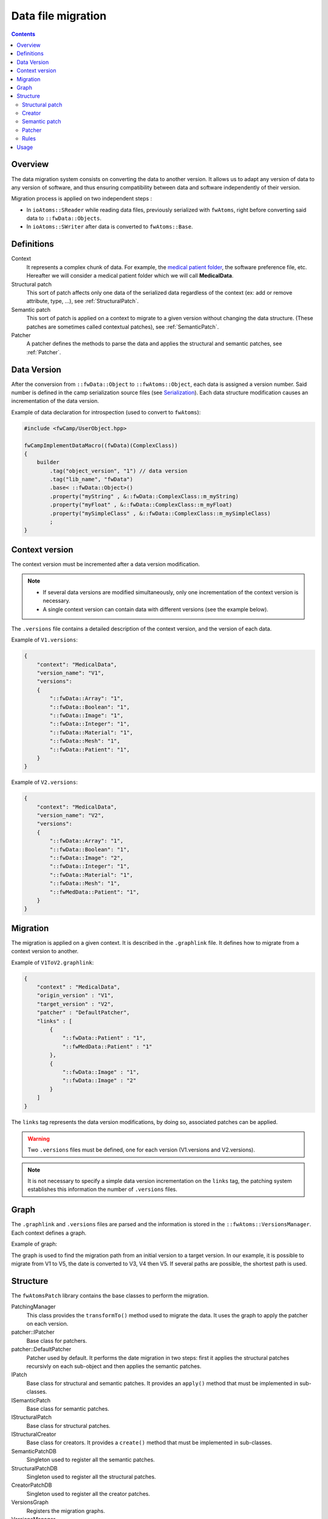Data file migration
=======================

.. contents:: :depth: 2

Overview
-----------

The data migration system consists on converting the data to another version. It allows us to adapt any version of data to any version of software, and thus ensuring compatibility between data and software independently of their version.

Migration process is applied on two independent steps : 

- In ``ioAtoms::SReader`` while reading data files, previously serialized with ``fwAtoms``, right before converting said data to ``::fwData::Objects``. 

- In ``ioAtoms::SWriter`` after data is converted to ``fwAtoms::Base``.

Definitions
------------

Context
    It represents a complex chunk of data. For example, the `medical patient folder`_, the software preference file, etc. Hereafter we will consider a medical patient folder which we will call **MedicalData**.

Structural patch
    This sort of patch affects only one data of the serialized data regardless of the context (ex: add or remove attribute, type, ...), see :ref:`StructuralPatch`.

Semantic patch
    This sort of patch is applied on a context to migrate to a given version without changing the data structure.
    (These patches are sometimes called contextual patches), see :ref:`SemanticPatch`.

Patcher
    A patcher defines the methods to parse the data and applies the structural and semantic patches, see :ref:`Patcher`.

.. _medical patient folder: SDM-SAD-PatientFolder.html


.. _DataVersion:

Data Version
-------------

After the conversion from ``::fwData::Object`` to ``::fwAtoms::Object``, each data is assigned a version number. Said number is defined in the camp serialization source files (see Serialization_). Each data structure modification causes an incrementation of the data version.

.. _Serialization: SDM-SAD-Serialization.html

Example of data declaration for introspection (used to convert to ``fwAtoms``):

.. code-block:: cpp

    #include <fwCamp/UserObject.hpp>

    fwCampImplementDataMacro((fwData)(ComplexClass))
    {
        builder
            .tag("object_version", "1") // data version
            .tag("lib_name", "fwData")
            .base< ::fwData::Object>()
            .property("myString" , &::fwData::ComplexClass::m_myString)
            .property("myFloat" , &::fwData::ComplexClass::m_myFloat)
            .property("mySimpleClass" , &::fwData::ComplexClass::m_mySimpleClass)
            ;
    }

.. _ContextVersion:

Context version
----------------

The context version must be incremented after a data version modification. 

.. note::
    
	- If several data versions are modified simultaneously, only one incrementation of the context version is necessary.
	- A single context version can contain data with different versions (see the example below).

The ``.versions`` file contains a detailed description of the context version, and the version of each data.

Example of ``V1.versions``:

.. code::

    {
        "context": "MedicalData",
        "version_name": "V1",
        "versions":
        {
            "::fwData::Array": "1",
            "::fwData::Boolean": "1",
            "::fwData::Image": "1",
            "::fwData::Integer": "1",
            "::fwData::Material": "1",
            "::fwData::Mesh": "1",
            "::fwData::Patient": "1",
        }
    }
    
Example of ``V2.versions``:

.. code::

    {
        "context": "MedicalData",
        "version_name": "V2",
        "versions":
        {
            "::fwData::Array": "1",
            "::fwData::Boolean": "1",
            "::fwData::Image": "2",
            "::fwData::Integer": "1",
            "::fwData::Material": "1",
            "::fwData::Mesh": "1",
            "::fwMedData::Patient": "1", 
        }
    }

.. _Migration:

Migration
----------

The migration is applied on a given context. It is described in the ``.graphlink`` file. It defines how to migrate from a context version to another. 


Example of ``V1ToV2.graphlink``:

.. code::

    {
        "context" : "MedicalData",
        "origin_version" : "V1",
        "target_version" : "V2",
        "patcher" : "DefaultPatcher",
        "links" : [
            {
                "::fwData::Patient" : "1",
                "::fwMedData::Patient" : "1"
            },
            {
                "::fwData::Image" : "1",
                "::fwData::Image" : "2"
            }
        ]
    }

The ``links`` tag represents the data version modifications, by doing so, associated patches can be applied.

.. warning::

    Two ``.versions`` files must be defined, one for each version (V1.versions and V2.versions).
    
.. note::
    
	It is not necessary to specify a simple data version incrementation on the ``links`` tag, the patching system establishes this information the number of ``.versions`` files.
    

.. _Graph:
 
Graph
--------

The ``.graphlink`` and ``.versions`` files are parsed and the information is stored in the ``::fwAtoms::VersionsManager``. Each context defines a graph.

Example of graph:

.. image:: ../media/patchGraph.png

The graph is used to find the migration path from an initial version to a target version.
In our example, it is possible to migrate from V1 to V5, the date is converted to V3, V4 then V5.
If several paths are possible, the shortest path is used.


.. _Structure:

Structure
-------------
    
The ``fwAtomsPatch`` library contains the base classes to perform the migration. 

.. image:: ../media/patch_structure.png

PatchingManager
    This class provides the ``transformTo()`` method used to migrate the data. It uses the graph to apply 
    the patcher on each version.

patcher::IPatcher 
    Base class for patchers. 
    
patcher::DefaultPatcher
    Patcher used by default. It performs the date migration in two steps: first it applies the structural patches
    recursivly on each sub-object and then applies the semantic patches.

IPatch
    Base class for structural and semantic patches. It provides an ``apply()`` method that must be implemented in 
    sub-classes. 
    
ISemanticPatch
    Base class for semantic patches.

IStructuralPatch
    Base class for structural patches.

IStructuralCreator
    Base class for creators. It provides a ``create()`` method that must be implemented in sub-classes. 
    
SemanticPatchDB
    Singleton used to register all the semantic patches.
    
StructuralPatchDB
    Singleton used to register all the structural patches.
    
CreatorPatchDB
    Singleton used to register all the creator patches.
    
VersionsGraph
    Registers the migration graphs.
    
VersionsManager
    Singleton used to register all the version graph.


The ``fwStructuralPatch`` library contains the structural patches for ``fwData`` and ``fwMedData`` conversion.

The ``fwMDSemanticPatch`` library contains the semantic patches for ``fwData`` and ``fwMedData`` conversion in the ``MedicalData`` context.

The ``patchMedicalData`` bundle must be activated in your application to allow migration in ``MedicalData`` context. 
    
    
.. _StructuralPatch:

Structural patch
~~~~~~~~~~~~~~~~~

The structural patches are registered in the ``::fwAtomsPatch::StructuralPatchDB`` singleton. A structural patch provides a method ``apply`` that performs the structure conversion. The constructor defines the classname and versions of the origin and target objects as described in the ``.graphlink`` links section.

Example of structural patch to convert the ``fwData::Image`` from version 1 to 2. We add three attributes related to medical imaging: the number of components ``nb_components``, the window center ``window_center`` and the windows width ``window_width``.

.. code-block:: cpp


    #include "fwStructuralPatch/fwData/Image/V1ToV2.hpp"
    
    #include <fwAtoms/Numeric.hpp>
    #include <fwAtoms/Numeric.hxx>
    
    namespace fwStructuralPatch
    {
    
    namespace fwData
    {
    
    namespace Image
    {
    
    V1ToV2::V1ToV2() : ::fwAtomsPatch::IStructuralPatch()
    {
        m_originClassname = "::fwData::Image";
        m_targetClassname = "::fwData::Image";
        m_originVersion   = "1";
        m_targetVersion   = "2";
    
    }
    
    // ----------------------------------------------------------------------------
    
    void V1ToV2::apply(
        const ::fwAtoms::Object::sptr& previous, // object in the origin version
        const ::fwAtoms::Object::sptr& current, // clone of the previous object to convert in the targer version
        ::fwAtomsPatch::IPatch::NewVersionsType& newVersions) // map < previous object, new object > association
    {
        // Check if the previous and current object version and classname correspond
        IStructuralPatch::apply(previous, current, newVersions);
    
        // Update object version
        this->updateVersion(current);
    
        // Create helper
        ::fwAtomsPatch::helper::Object helper(current);
    
        helper.addAttribute("nb_components", ::fwAtoms::Numeric::New(1));
        helper.addAttribute("window_center", ::fwAtoms::Numeric::New(50));
        helper.addAttribute("window_width", ::fwAtoms::Numeric::New(500));
    }
    
    } // namespace Image
    
    } // namespace fwData
    
    } // namespace fwStructuralPatch


.. _Creator:

Creator
~~~~~~~~

The creator provides a method ``create`` that allows to create a new object with the default attribute initialization. The creator is used in structural patches to create new sub-objects. 
Creators are registered in the ``::fwAtomsPatch::StructuralCreatorDB`` singleton.

Creators are useful for adding an attribute that is a non-null object.

Example of creator for the ``::fwMedData::Patient`` :

.. code-block:: cpp

    
    #include "fwStructuralPatch/creator/fwMedData/Patient1.hpp"
    
    #include <fwAtoms/String.hpp>
    
    #include <fwAtomsPatch/helper/Object.hpp>
    
    namespace fwStructuralPatch
    {
    namespace creator
    {
    namespace fwMedData
    {
    
    Patient1::Patient1()
    {
        m_classname = "::fwMedData::Patient";
        m_version   = "1";
    }
    
    // ----------------------------------------------------------------------------
    
    ::fwAtoms::Object::sptr Patient1::create()
    {
        // Create an empty ::fwAtoms::Object with the classname, version and ID informtation
        ::fwAtoms::Object::sptr patient = this->createObjBase(); 
        
        ::fwAtomsPatch::helper::Object helper(patient);
    
        helper.addAttribute("name", ::fwAtoms::String::New(""));
        helper.addAttribute("patient_id", ::fwAtoms::String::New(""));
        helper.addAttribute("birth_date", ::fwAtoms::String::New(""));
        helper.addAttribute("sex", ::fwAtoms::String::New(""));
    
        return patient;
    }
    
    } // namespace fwMedData
    } // namespace creator
    } // namespace fwStructuralPatch


.. _SemanticPatch:

Semantic patch
~~~~~~~~~~~~~~

The semantic patches are registered in the ``::fwAtomsPatch::SemanticPatchDB`` singleton.
The structural patch provides a method ``apply`` that performs the structure conversion. The constructor 
defines the origin classname, the versions of the objects, the origin and the target context version as 
described in the ``.graphlink``.

The semantic patch is used when we need several objects to perform the object migration.

Example of semantic patch :

.. code-block:: cpp


    #include "fwMDSemanticPatch/V2/V3/fwData/Image.hpp"

    #include <fwAtoms/Object.hpp>
    #include <fwAtoms/Object.hxx>
    #include <fwAtoms/Numeric.hpp>
    #include <fwAtoms/Numeric.hxx>

    #include <fwAtomsPatch/helper/functions.hpp>


    namespace fwMDSemanticPatch
    {
    namespace V2
    {
    namespace V3
    {
    namespace fwData
    {

    Image::Image() : ::fwAtomsPatch::ISemanticPatch()
    {
        m_originClassname = "::fwData::Image";
        m_originVersion   = "1";
        this->addContext("MedicalData", "V2", "V3"); // Context version
    }

    // ----------------------------------------------------------------------------

    void Image::apply(
        const ::fwAtoms::Object::sptr& previous, // object in the origin version
        const ::fwAtoms::Object::sptr& current, // clone of the previous object to convert in the targer version
        ::fwAtomsPatch::IPatch::NewVersionsType& newVersions) // map < previous object, new object > association
    {
        // Check if the previous and current object version and classname correspond
        ISemanticPatch::apply(previous, current, newVersions);
        
        // Cleans object fields (also creates them if they are missing)
        ::fwAtomsPatch::helper::cleanFields( current );
        
        ::fwAtomsPatch::helper::Object helper( current );

        ::fwAtoms::Object::sptr array        = ::fwAtoms::Object::dynamicCast(previous->getAttribute("array"));
        ::fwAtoms::Numeric::sptr nbComponent =
                 ::fwAtoms::Numeric::dynamicCast(array->getAttribute("nb_of_components"));

        helper.replaceAttribute("nb_components", nbComponent->clone());
    }

    // ----------------------------------------------------------------------------

    } // namespace fwData
    } // namespace V3
    } // namespace V2
    } // namespace fwMDSemanticPatch

This patch changed the attribute ``nb_components`` in the image copied from array ``nb_of_components``.
   
   
.. _Patcher:
 
Patcher
~~~~~~~~

The patcher defines the methods to parse the data and applies the structural and semantic patches. It must inherit from ``fwAtomsPatch::patcher::IPatcher`` and implements the ``transformObject()`` method. 

We usually use the ``DefaultPatcher``. The conversion is processed in two steps: first it applies the structural patches recursivly on each sub-objects, then it applies the semantic patches recursively on each sub-objects.


Rules
~~~~~~

A change in data (fwData, fwMedData, ...) involves the incrementation of the data version and the context version
and thus, the creation of structural and/or semantic patch.

The creator patch creates the ``fwAtoms::Object`` and converts it to ``fwAtoms``. The ``::fwAtoms::Object`` created must be the same as the data created with a ``New()``.

The *buffer object* (converted as BLOB in fwAtoms) is just reused (without copy) during the migration. If its 
structure is modified, you should clone the buffer before applying the patch. 


Usage
--------

If you have to modify data, you don't have to re-implement all the migration system, but there are steps to perform :

step 1
    Increment the data version in camp declaration (and update the declaration of the attribute if needed). See
    :ref:`DataVersion`.
    
step 2
    Increment the context version: create new ``.versions`` files (with the associated data version). See
    :ref:`ContextVersion`.
    
step 3
    Create the ``.graphlink`` file. See :ref:`graphlink<Migration>`.
    
step 4 (optional)
    Create the creator if you need to add a new non-null objet. See :ref:`Creator`.
    
step 5
    Create the structural patch. See :ref:`StructuralPatch`.
    
step 6 (optional)
    Create the semantic patch if you need other objects to update the current one. See :ref:`SemanticPatch`.
    
    
.. note::

    You can create migration patches from V1 to V3 without using the V1 to V2 and V2 to V3. 

 
